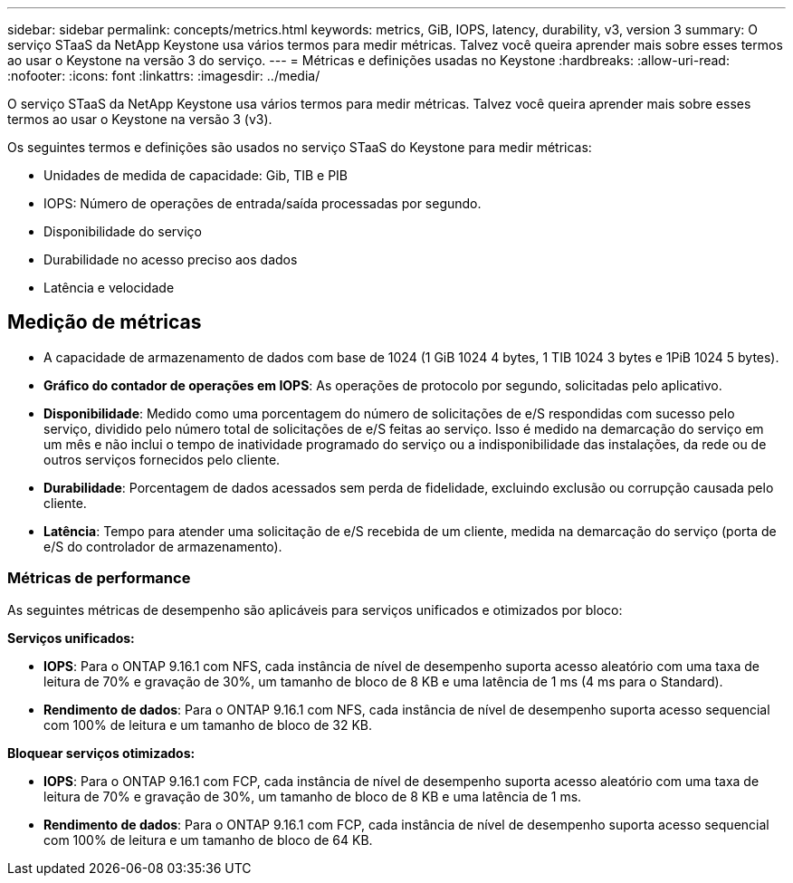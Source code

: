 ---
sidebar: sidebar 
permalink: concepts/metrics.html 
keywords: metrics, GiB, IOPS, latency, durability, v3, version 3 
summary: O serviço STaaS da NetApp Keystone usa vários termos para medir métricas. Talvez você queira aprender mais sobre esses termos ao usar o Keystone na versão 3 do serviço. 
---
= Métricas e definições usadas no Keystone
:hardbreaks:
:allow-uri-read: 
:nofooter: 
:icons: font
:linkattrs: 
:imagesdir: ../media/


[role="lead"]
O serviço STaaS da NetApp Keystone usa vários termos para medir métricas. Talvez você queira aprender mais sobre esses termos ao usar o Keystone na versão 3 (v3).

Os seguintes termos e definições são usados no serviço STaaS do Keystone para medir métricas:

* Unidades de medida de capacidade: Gib, TIB e PIB
* IOPS: Número de operações de entrada/saída processadas por segundo.
* Disponibilidade do serviço
* Durabilidade no acesso preciso aos dados
* Latência e velocidade




== Medição de métricas

* A capacidade de armazenamento de dados com base de 1024 (1 GiB 1024 4 bytes, 1 TIB 1024 3 bytes e 1PiB 1024 5 bytes).
* *Gráfico do contador de operações em IOPS*: As operações de protocolo por segundo, solicitadas pelo aplicativo.
* *Disponibilidade*: Medido como uma porcentagem do número de solicitações de e/S respondidas com sucesso pelo serviço, dividido pelo número total de solicitações de e/S feitas ao serviço. Isso é medido na demarcação do serviço em um mês e não inclui o tempo de inatividade programado do serviço ou a indisponibilidade das instalações, da rede ou de outros serviços fornecidos pelo cliente.
* *Durabilidade*: Porcentagem de dados acessados sem perda de fidelidade, excluindo exclusão ou corrupção causada pelo cliente.
* *Latência*: Tempo para atender uma solicitação de e/S recebida de um cliente, medida na demarcação do serviço (porta de e/S do controlador de armazenamento).




=== Métricas de performance

As seguintes métricas de desempenho são aplicáveis para serviços unificados e otimizados por bloco:

*Serviços unificados:*

* *IOPS*: Para o ONTAP 9.16.1 com NFS, cada instância de nível de desempenho suporta acesso aleatório com uma taxa de leitura de 70% e gravação de 30%, um tamanho de bloco de 8 KB e uma latência de 1 ms (4 ms para o Standard).
* *Rendimento de dados*: Para o ONTAP 9.16.1 com NFS, cada instância de nível de desempenho suporta acesso sequencial com 100% de leitura e um tamanho de bloco de 32 KB.


*Bloquear serviços otimizados:*

* *IOPS*: Para o ONTAP 9.16.1 com FCP, cada instância de nível de desempenho suporta acesso aleatório com uma taxa de leitura de 70% e gravação de 30%, um tamanho de bloco de 8 KB e uma latência de 1 ms.
* *Rendimento de dados*: Para o ONTAP 9.16.1 com FCP, cada instância de nível de desempenho suporta acesso sequencial com 100% de leitura e um tamanho de bloco de 64 KB.


